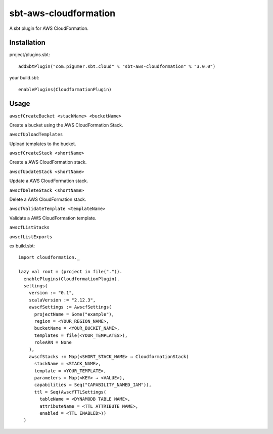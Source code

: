 sbt-aws-cloudformation
======================

A sbt plugin for AWS CloudFormation.

Installation
------------

project/plugins.sbt::

  addSbtPlugin("com.pigumer.sbt.cloud" % "sbt-aws-cloudformation" % "3.0.0")


your build.sbt::

  enablePlugins(CloudformationPlugin)


Usage
-----

``awscfCreateBucket <stackName> <bucketName>``

Create a bucket using the AWS CloudFormation Stack.

``awscfUploadTemplates``

Upload templates to the bucket.

``awscfCreateStack <shortName>``

Create a AWS CloudFormation stack.

``awscfUpdateStack <shortName>``

Update a AWS CloudFormation stack.

``awscfDeleteStack <shortName>``

Delete a AWS CloudFormation stack.

``awscfValidateTemplate <templateName>``

Validate a AWS CloudFormation template.

``awscfListStacks``

``awscfListExports``

ex build.sbt::

  import cloudformation._

  lazy val root = (project in file(".")).
    enablePlugins(CloudformationPlugin).
    settings(
      version := "0.1",
      scalaVersion := "2.12.3",
      awscfSettings := AwscfSettings(
        projectName = Some("example"),
        region = <YOUR_REGION_NAME>,
        bucketName = <YOUR_BUCKET_NAME>,
        templates = file(<YOUR_TEMPLATES>),
        roleARN = None
      ),
      awscfStacks := Map(<SHORT_STACK_NAME> → CloudformationStack(
        stackName = <STACK_NAME>,
        template = <YOUR_TEMPLATE>,
        parameters = Map(<KEY> → <VALUE>),
        capabilities = Seq("CAPABILITY_NAMED_IAM")),
        ttl = Seq(AwscfTTLSettings(
          tableName = <DYNAMODB TABLE NAME>,
          attributeName = <TTL ATTRIBUTE NAME>,
          enabled = <TTL ENABLED>))
    )

